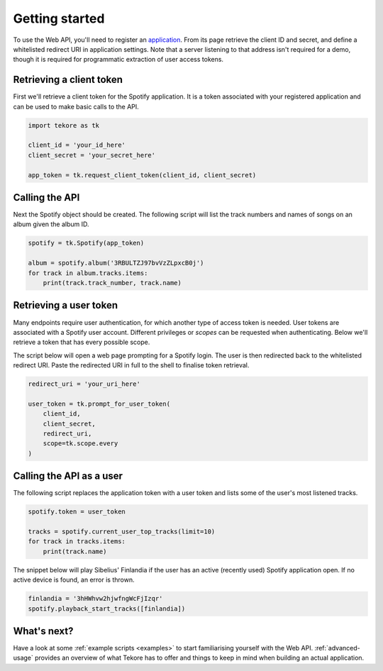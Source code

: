 .. _getting-started:

Getting started
===============
To use the Web API, you'll need to register an
`application <https://developer.spotify.com/dashboard/applications>`_.
From its page retrieve the client ID and secret,
and define a whitelisted redirect URI in application settings.
Note that a server listening to that address isn't required for a demo,
though it is required for programmatic extraction of user access tokens.

Retrieving a client token
-------------------------
First we'll retrieve a client token for the Spotify application.
It is a token associated with your registered application
and can be used to make basic calls to the API.

.. code:: python

    import tekore as tk

    client_id = 'your_id_here'
    client_secret = 'your_secret_here'

    app_token = tk.request_client_token(client_id, client_secret)

Calling the API
---------------
Next the Spotify object should be created.
The following script will list the track numbers and names of songs
on an album given the album ID.

.. code:: python

    spotify = tk.Spotify(app_token)

    album = spotify.album('3RBULTZJ97bvVzZLpxcB0j')
    for track in album.tracks.items:
        print(track.track_number, track.name)

Retrieving a user token
-----------------------
Many endpoints require user authentication,
for which another type of access token is needed.
User tokens are associated with a Spotify user account.
Different privileges or `scopes` can be requested when authenticating.
Below we'll retrieve a token that has every possible scope.

The script below will open a web page prompting for a Spotify login.
The user is then redirected back to the whitelisted redirect URI.
Paste the redirected URI in full to the shell to finalise token retrieval.

.. code:: python

    redirect_uri = 'your_uri_here'

    user_token = tk.prompt_for_user_token(
        client_id,
        client_secret,
        redirect_uri,
        scope=tk.scope.every
    )

Calling the API as a user
-------------------------
The following script replaces the application token with a user token and
lists some of the user's most listened tracks.

.. code:: python

    spotify.token = user_token

    tracks = spotify.current_user_top_tracks(limit=10)
    for track in tracks.items:
        print(track.name)

The snippet below will play Sibelius' Finlandia if the user has
an active (recently used) Spotify application open.
If no active device is found, an error is thrown.

.. code:: python

    finlandia = '3hHWhvw2hjwfngWcFjIzqr'
    spotify.playback_start_tracks([finlandia])

What's next?
------------
Have a look at some :ref:`example scripts <examples>` to start familiarising
yourself with the Web API.
:ref:`advanced-usage` provides an overview of what Tekore has to offer
and things to keep in mind when building an actual application.
